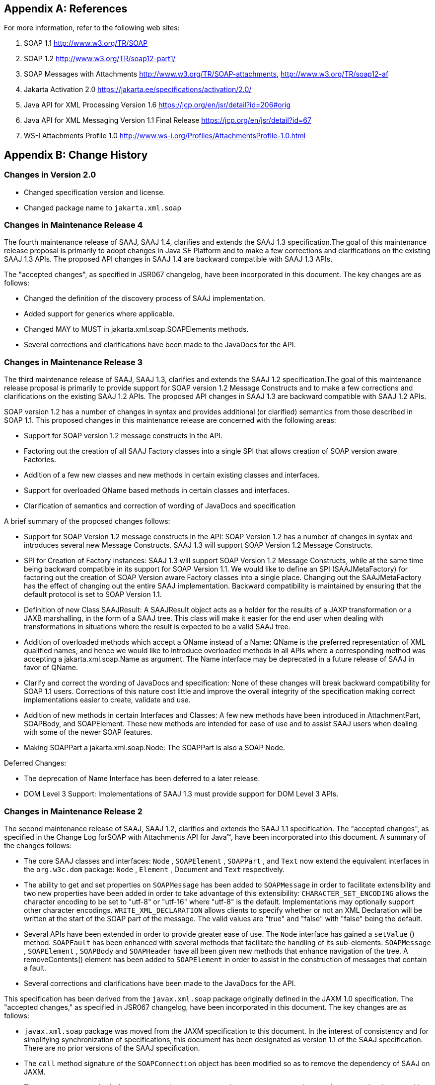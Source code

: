 == Appendix A: References

For more information, refer to the following
web sites:

. SOAP 1.1
http://www.w3.org/TR/SOAP

. SOAP 1.2
http://www.w3.org/TR/soap12-part1/

. SOAP Messages with Attachments
http://www.w3.org/TR/SOAP-attachments,
http://www.w3.org/TR/soap12-af

. Jakarta Activation 2.0
https://jakarta.ee/specifications/activation/2.0/

. Java API for XML Processing Version 1.6
https://jcp.org/en/jsr/detail?id=206#orig

. Java API for XML Messaging Version 1.1 Final Release
https://jcp.org/en/jsr/detail?id=67

. WS-I Attachments Profile 1.0
http://www.ws-i.org/Profiles/AttachmentsProfile-1.0.html


== Appendix B: Change History

=== Changes in Version 2.0

* Changed specification version and license.
* Changed package name to `jakarta.xml.soap`

=== Changes in Maintenance Release 4

The fourth maintenance release of SAAJ, SAAJ
1.4, clarifies and extends the SAAJ 1.3 specification.The goal of this
maintenance release proposal is primarily to adopt changes in Java SE
Platform and to make a few corrections and clarifications on the
existing SAAJ 1.3 APIs. The proposed API changes in SAAJ 1.4 are
backward compatible with SAAJ 1.3 APIs.

The "accepted changes", as specified in JSR067
changelog, have been incorporated in this document. The key changes are
as follows:

* Changed the definition of the discovery process of SAAJ implementation.
* Added support for generics where applicable.
* Changed MAY to MUST in jakarta.xml.soap.SOAPElements methods.
* Several corrections and clarifications have been made to the JavaDocs for the API.

=== Changes in Maintenance Release 3

The third maintenance release of SAAJ, SAAJ 1.3,
clarifies and extends the SAAJ 1.2 specification.The goal of this
maintenance release proposal is primarily to provide support for SOAP
version 1.2 Message Constructs and to make a few corrections and
clarifications on the existing SAAJ 1.2 APIs. The proposed API changes
in SAAJ 1.3 are backward compatible with SAAJ 1.2 APIs.

SOAP version 1.2 has a number of changes in
syntax and provides additional (or clarified) semantics from those
described in SOAP 1.1. This proposed changes in this maintenance release
are concerned with the following areas:

* Support for SOAP version 1.2 message constructs in the API.
* Factoring out the creation of all SAAJ Factory classes
into a single SPI that allows creation of SOAP version aware Factories.
* Addition of a few new classes and new methods in
certain existing classes and interfaces.
* Support for overloaded QName based methods in
certain classes and interfaces.
* Clarification of semantics and correction of
wording of JavaDocs and specification

A brief summary of the proposed changes follows:

* Support for SOAP Version 1.2 message constructs
in the API: SOAP Version 1.2 has a number of changes in syntax and
introduces several new Message Constructs. SAAJ 1.3 will support SOAP
Version 1.2 Message Constructs.

* SPI for Creation of Factory Instances: SAAJ 1.3
will support SOAP Version 1.2 Message Constructs, while at the same time
being backward compatible in its support for SOAP Version 1.1. We would
like to define an SPI (SAAJMetaFactory) for factoring out the creation
of SOAP Version aware Factory classes into a single place. Changing out
the SAAJMetaFactory has the effect of changing out the entire SAAJ
implementation. Backward compatibility is maintained by ensuring that
the default protocol is set to SOAP Version 1.1.

* Definition of new Class SAAJResult: A SAAJResult
object acts as a holder for the results of a JAXP transformation or a
JAXB marshalling, in the form of a SAAJ tree. This class will make it
easier for the end user when dealing with transformations in situations
where the result is expected to be a valid SAAJ tree.

* Addition of overloaded methods which accept a
QName instead of a Name: QName is the preferred representation of XML
qualified names, and hence we would like to introduce overloaded methods
in all APIs where a corresponding method was accepting a
jakarta.xml.soap.Name as argument. The Name interface may be deprecated in
a future release of SAAJ in favor of QName.

* Clarify and correct the wording of JavaDocs and
specification: None of these changes will break backward compatibility
for SOAP 1.1 users. Corrections of this nature cost little and improve
the overall integrity of the specification making correct
implementations easier to create, validate and use.

* Addition of new methods in certain Interfaces
and Classes: A few new methods have been introduced in AttachmentPart,
SOAPBody, and SOAPElement. These new methods are intended for ease of
use and to assist SAAJ users when dealing with some of the newer SOAP
features.

* Making SOAPPart a jakarta.xml.soap.Node: The
SOAPPart is also a SOAP Node.

Deferred Changes:

* The deprecation of Name
Interface has been deferred to a later release.
* DOM Level 3 Support: Implementations of SAAJ 1.3
must provide support for DOM Level 3 APIs.

=== Changes in Maintenance Release 2

The second maintenance release of SAAJ, SAAJ
1.2, clarifies and extends the SAAJ 1.1 specification. The "accepted
changes", as specified in the Change Log forSOAP with Attachments API
for Java™, have been incorporated into this document. A summary of the
changes follows:

* The core SAAJ classes and interfaces: `Node` ,
`SOAPElement` , `SOAPPart` , and `Text` now extend the equivalent
interfaces in the `org.w3c.dom` package: `Node` , `Element` , Document
and `Text` respectively.

* The ability to get and set properties on
`SOAPMessage` has been added to `SOAPMessage` in order to facilitate
extensibility and two new properties have been added in order to take
advantage of this extensibility: `CHARACTER_SET_ENCODING` allows the
character encoding to be set to "utf-8" or "utf-16" where "utf-8" is the
default. Implementations may optionally support other character
encodings. `WRITE_XML_DECLARATION` allows clients to specify whether or
not an XML Declaration will be written at the start of the SOAP part of
the message. The valid values are "true" and "false" with "false" being
the default.

* Several APIs have been extended in order to
provide greater ease of use. The `Node` interface has gained a
`setValue` () method. `SOAPFault` has been enhanced with several methods
that facilitate the handling of its sub-elements. `SOAPMessage` ,
`SOAPElement` , `SOAPBody` and `SOAPHeader` have all been given new
methods that enhance navigation of the tree. A removeContents() element
has been added to `SOAPElement` in order to assist in the construction
of messages that contain a fault.

* Several corrections and clarifications have been
made to the JavaDocs for the API.

This specification has been derived from the
`javax.xml.soap` package originally defined in the JAXM 1.0
specification. The "accepted changes," as specified in JSR067 changelog,
have been incorporated in this document. The key changes are as follows:

* `javax.xml.soap` package was moved from the
JAXM specification to this document. In the interest of consistency and
for simplifying synchronization of specifications, this document has
been designated as version 1.1 of the SAAJ specification. There are no
prior versions of the SAAJ specification.

* The `call` method signature of the
`SOAPConnection` object has been modified so as to remove the dependency
of SAAJ on JAXM.

* The `newInstance` method of
`SOAPConnectionFactory` may throw an `UnsupportedOperationException`
hence making the implementation of the `SOAPConnection.call()`
functionality optional.

* The `SOAPElementFactory` has been deprecated and
a new "super" factory for creating `Element` , `Detail` , and `Name`
objects created. The previous `SOAPElementFactory` methods now delegate
to the appropriate `SOAPFactory` methods.
